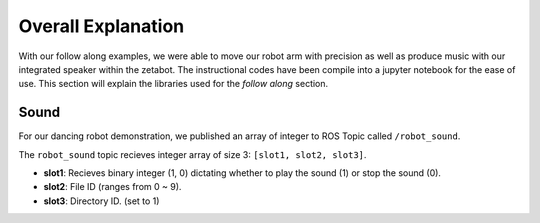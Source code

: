 Overall Explanation
====================

With our follow along examples, we were able to move our robot arm with precision as well as produce music with our 
integrated speaker within the zetabot. The instructional codes have been compile into a jupyter notebook for the 
ease of use. 
This section will explain the libraries used for the *follow along* section. 


Sound 
-------------------------------

For our dancing robot demonstration, we published an array of integer to ROS Topic called ``/robot_sound``. 

The ``robot_sound`` topic recieves integer array of size 3: ``[slot1, slot2, slot3]``.

- **slot1**: Recieves binary integer (1, 0) dictating whether to play the sound (1) or stop the sound (0).
- **slot2**: File ID (ranges from 0 ~ 9).
- **slot3**: Directory ID. (set to 1)
